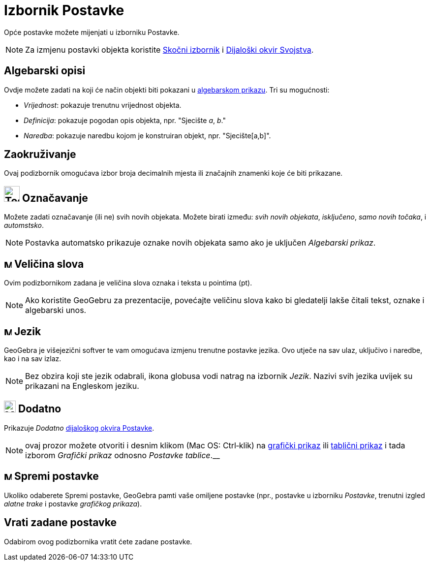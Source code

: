 = Izbornik Postavke
:page-en: Options_Menu
ifdef::env-github[:imagesdir: /hr/modules/ROOT/assets/images]

Opće postavke možete mijenjati u izborniku Postavke.

[NOTE]
====

Za izmjenu postavki objekta koristite xref:/Skočni_izbornik.adoc[Skočni izbornik] i
xref:/Dijaloški_okvir_Svojstva.adoc[Dijaloški okvir Svojstva].

====

== Algebarski opisi

Ovdje možete zadati na koji će način objekti biti pokazani u xref:/Algebarski_prikaz.adoc[algebarskom prikazu]. Tri su
mogućnosti:

* _Vrijednost_: pokazuje trenutnu vrijednost objekta.
* _Definicija_: pokazuje pogodan opis objekta, npr. "Sjecište _a_, _b_."
* _Naredba_: pokazuje naredbu kojom je konstruiran objekt, npr. "Sjecište[a,b]".

== Zaokruživanje

Ovaj podizbornik omogućava izbor broja decimalnih mjesta ili značajnih znamenki koje će biti prikazane.

== image:Tool_Show_Hide_Label.gif[Tool Show Hide Label.gif,width=32,height=32] Označavanje

Možete zadati označavanje (ili ne) svih novih objekata. Možete birati između: _svih novih objekata_, _isključeno_, _samo
novih točaka_, i _automstsko_.

[NOTE]
====

Postavka automatsko prikazuje oznake novih objekata samo ako je uključen _Algebarski prikaz_.

====

== image:Menu_Font.png[Menu Font.png,width=16,height=16] Veličina slova

Ovim podizbornikom zadana je veličina slova oznaka i teksta u pointima (pt).

[NOTE]
====

Ako koristite GeoGebru za prezentacije, povećajte veličinu slova kako bi gledatelji lakše čitali tekst, oznake i
algebarski unos.

====

== image:Menu_Language.png[Menu Language.png,width=16,height=16] Jezik

GeoGebra je višejezični softver te vam omogućava izmjenu trenutne postavke jezika. Ovo utječe na sav ulaz, uključivo i
naredbe, kao i na sav izlaz.

[NOTE]
====

Bez obzira koji ste jezik odabrali, ikona globusa vodi natrag na izbornik _Jezik_. Nazivi svih jezika uvijek su
prikazani na Engleskom jeziku.

====

== image:Menu_Properties_Gear.png[Menu Properties Gear.png,width=24,height=24] Dodatno

Prikazuje _Dodatno_ xref:/Dijaloški_okvir_Postavke.adoc[dijaloškog okvira Postavke].

[NOTE]
====

ovaj prozor možete otvoriti i desnim klikom (Mac OS: Ctrl‐klik) na xref:/Grafički_prikaz.adoc[grafički prikaz] ili
xref:/Tablični_prikaz.adoc[tablični prikaz] i tada izborom _Grafički prikaz_ odnosno __ Postavke tablice__.__

====

== image:Menu_Save.png[Menu Save.png,width=16,height=16] Spremi postavke

Ukoliko odaberete Spremi postavke, GeoGebra pamti vaše omiljene postavke (npr., postavke u izborniku _Postavke_,
trenutni izgled _alatne trake_ i postavke _grafičkog prikaza_).

== Vrati zadane postavke

Odabirom ovog podizbornika vratit ćete zadane postavke.
